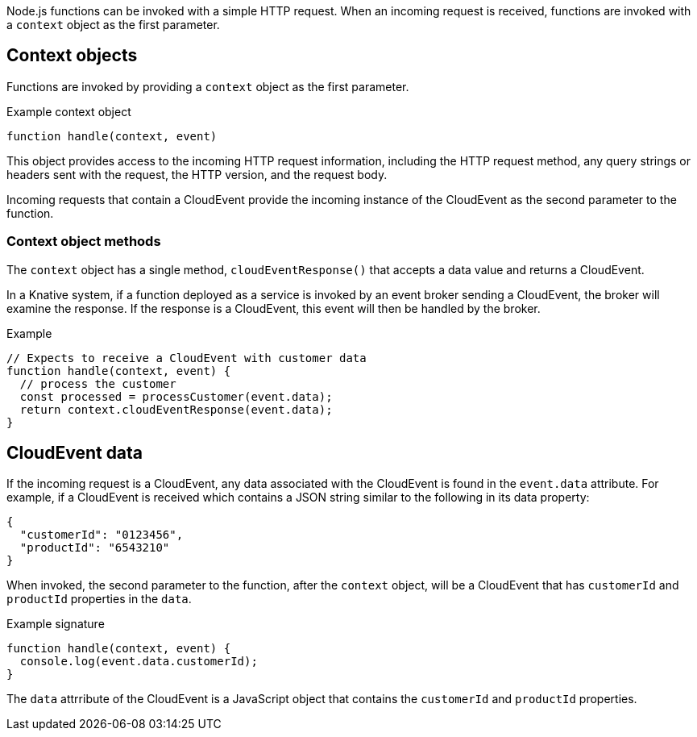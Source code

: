 // Module included in the following assemblies
// /functions/dev_guide/develop-nodejs.adoc

// [id="invoking-nodejs"]
// = Invoking Node.js functions

Node.js functions can be invoked with a simple HTTP request. When an incoming request is received, functions are invoked with a `context` object as the first parameter.

== Context objects

Functions are invoked by providing a `context` object as the first parameter.

.Example context object
[source,js]
----
function handle(context, event)
----

This object provides access to the incoming HTTP request information, including the HTTP request method, any query strings or headers sent with the request, the HTTP version, and the request body.

Incoming requests that contain a CloudEvent provide the incoming instance of the CloudEvent as the second parameter to the function.

=== Context object methods

The `context` object has a single method, `cloudEventResponse()` that accepts a data value and returns a CloudEvent.

In a Knative system, if a function deployed as a service is invoked by an event broker sending a CloudEvent, the broker will examine the response. If the response is a CloudEvent, this event will then be handled by the broker.

.Example
[source,js]
----
// Expects to receive a CloudEvent with customer data
function handle(context, event) {
  // process the customer
  const processed = processCustomer(event.data);
  return context.cloudEventResponse(event.data);
}
----

== CloudEvent data

If the incoming request is a CloudEvent, any data associated with the CloudEvent is found in the `event.data` attribute. For example, if a CloudEvent is received which contains a JSON string similar to the following in its data property:

[source,json]
----
{
  "customerId": "0123456",
  "productId": "6543210"
}
----

When invoked, the second parameter to the function, after the `context` object, will be a CloudEvent that has `customerId` and `productId` properties in the `data`.

.Example signature
[source,javascript]
----
function handle(context, event) {
  console.log(event.data.customerId);
}
----

The `data` attrribute of the CloudEvent is a JavaScript object that contains the `customerId` and `productId` properties.
